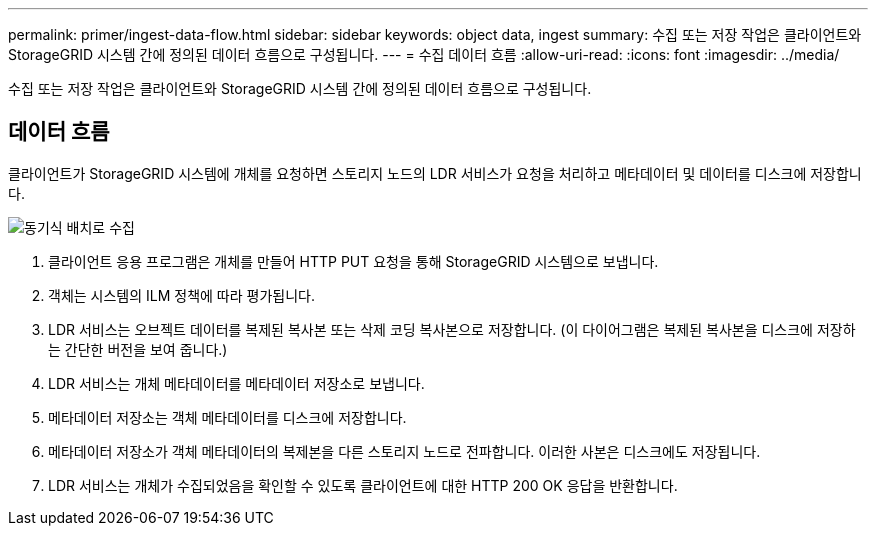 ---
permalink: primer/ingest-data-flow.html 
sidebar: sidebar 
keywords: object data, ingest 
summary: 수집 또는 저장 작업은 클라이언트와 StorageGRID 시스템 간에 정의된 데이터 흐름으로 구성됩니다. 
---
= 수집 데이터 흐름
:allow-uri-read: 
:icons: font
:imagesdir: ../media/


[role="lead"]
수집 또는 저장 작업은 클라이언트와 StorageGRID 시스템 간에 정의된 데이터 흐름으로 구성됩니다.



== 데이터 흐름

클라이언트가 StorageGRID 시스템에 개체를 요청하면 스토리지 노드의 LDR 서비스가 요청을 처리하고 메타데이터 및 데이터를 디스크에 저장합니다.

image::../media/ingest_data_flow.png[동기식 배치로 수집]

. 클라이언트 응용 프로그램은 개체를 만들어 HTTP PUT 요청을 통해 StorageGRID 시스템으로 보냅니다.
. 객체는 시스템의 ILM 정책에 따라 평가됩니다.
. LDR 서비스는 오브젝트 데이터를 복제된 복사본 또는 삭제 코딩 복사본으로 저장합니다. (이 다이어그램은 복제된 복사본을 디스크에 저장하는 간단한 버전을 보여 줍니다.)
. LDR 서비스는 개체 메타데이터를 메타데이터 저장소로 보냅니다.
. 메타데이터 저장소는 객체 메타데이터를 디스크에 저장합니다.
. 메타데이터 저장소가 객체 메타데이터의 복제본을 다른 스토리지 노드로 전파합니다. 이러한 사본은 디스크에도 저장됩니다.
. LDR 서비스는 개체가 수집되었음을 확인할 수 있도록 클라이언트에 대한 HTTP 200 OK 응답을 반환합니다.

